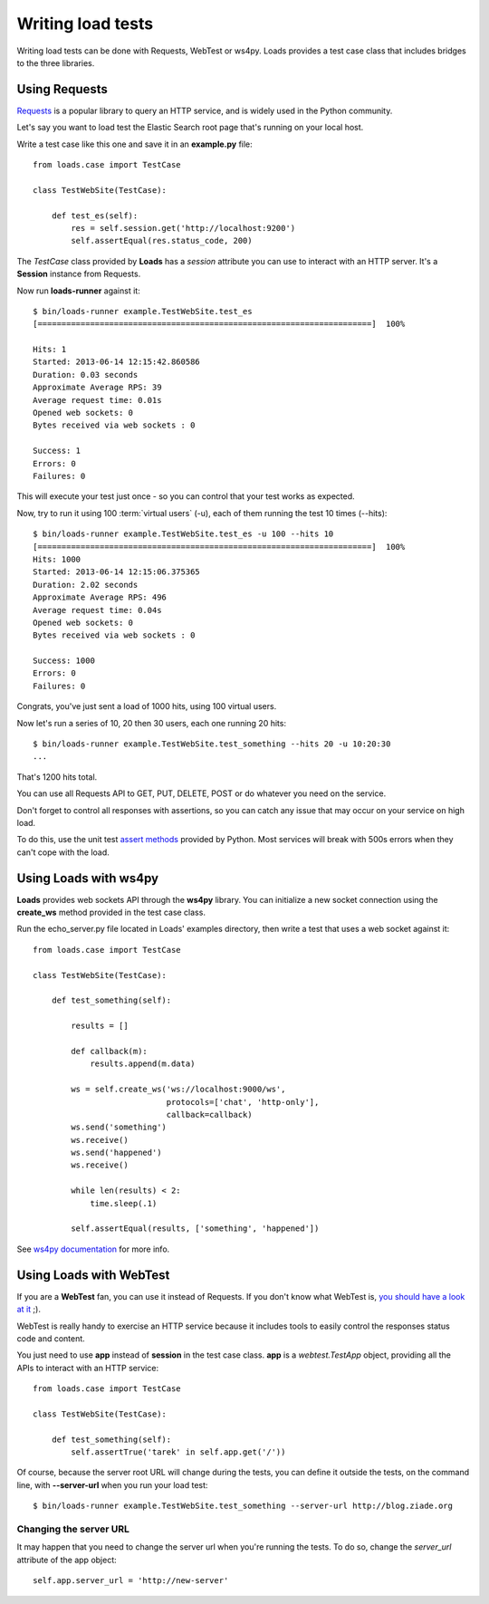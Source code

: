 .. _guide:

Writing load tests
==================


Writing load tests can be done with Requests, WebTest or ws4py.
Loads provides a test case class that includes bridges to
the three libraries.


Using Requests
--------------

`Requests <http://www.python-requests.org>`_ is a popular
library to query an HTTP service, and is widely used in the
Python community.

Let's say you want to load test the Elastic Search root page
that's running on your local host.

Write a test case like this one and save it in an **example.py** file::

    from loads.case import TestCase

    class TestWebSite(TestCase):

        def test_es(self):
            res = self.session.get('http://localhost:9200')
            self.assertEqual(res.status_code, 200)


The *TestCase* class provided by **Loads** has a *session* attribute you
can use to interact with an HTTP server. It's a **Session** instance
from Requests.

Now run **loads-runner** against it::

    $ bin/loads-runner example.TestWebSite.test_es
    [======================================================================]  100%

    Hits: 1
    Started: 2013-06-14 12:15:42.860586
    Duration: 0.03 seconds
    Approximate Average RPS: 39
    Average request time: 0.01s
    Opened web sockets: 0
    Bytes received via web sockets : 0

    Success: 1
    Errors: 0
    Failures: 0


This will execute your test just once - so you can control that your test
works as expected.

Now, try to run it using 100 :term:`virtual users` (-u), each of them running the test
10 times (--hits)::

    $ bin/loads-runner example.TestWebSite.test_es -u 100 --hits 10
    [======================================================================]  100%
    Hits: 1000
    Started: 2013-06-14 12:15:06.375365
    Duration: 2.02 seconds
    Approximate Average RPS: 496
    Average request time: 0.04s
    Opened web sockets: 0
    Bytes received via web sockets : 0

    Success: 1000
    Errors: 0
    Failures: 0


Congrats, you've just sent a load of 1000 hits, using 100 virtual users.

Now let's run a series of 10, 20 then 30 users, each one running 20 hits::

    $ bin/loads-runner example.TestWebSite.test_something --hits 20 -u 10:20:30
    ...

That's 1200 hits total.

You can use all Requests API to GET, PUT, DELETE, POST or do whatever
you need on the service.

Don't forget to control all responses with assertions, so you can
catch any issue that may occur on your service on high load.

To do this, use the unit test `assert methods <http://docs.python.org/2/library/unittest.html#assert-methods>`_
provided by Python. Most services will break with 500s errors when they can't cope
with the load.


Using Loads with ws4py
----------------------

**Loads** provides web sockets API through the **ws4py** library. You can
initialize a new socket connection using the **create_ws** method provided
in the test case class.

Run the echo_server.py file located in Loads' examples directory, then
write a test that uses a web socket against it::


    from loads.case import TestCase

    class TestWebSite(TestCase):

        def test_something(self):

            results = []

            def callback(m):
                results.append(m.data)

            ws = self.create_ws('ws://localhost:9000/ws',
                                protocols=['chat', 'http-only'],
                                callback=callback)
            ws.send('something')
            ws.receive()
            ws.send('happened')
            ws.receive()

            while len(results) < 2:
                time.sleep(.1)

            self.assertEqual(results, ['something', 'happened'])

See `ws4py documentation <https://ws4py.readthedocs.org>`_
for more info.


Using Loads with WebTest
------------------------

If you are a **WebTest** fan, you can use it instead of Requests. If you don't
know what WebTest is, `you should have a look at it
<http://webtest.pythonpaste.org>`_ ;).

WebTest is really handy to exercise an HTTP service because it includes
tools to easily control the responses status code and content.

You just need to use **app** instead of **session** in the test case
class. **app** is a `webtest.TestApp` object, providing all the APIs to interact
with an HTTP service::

    from loads.case import TestCase

    class TestWebSite(TestCase):

        def test_something(self):
            self.assertTrue('tarek' in self.app.get('/'))


Of course, because the server root URL will change during the tests, you can
define it outside the tests, on the command line, with **--server-url**
when you run your load test::

    $ bin/loads-runner example.TestWebSite.test_something --server-url http://blog.ziade.org


Changing the server URL
~~~~~~~~~~~~~~~~~~~~~~~

It may happen that you need to change the server url when you're running the
tests. To do so, change the `server_url` attribute of the app object::

    self.app.server_url = 'http://new-server'


